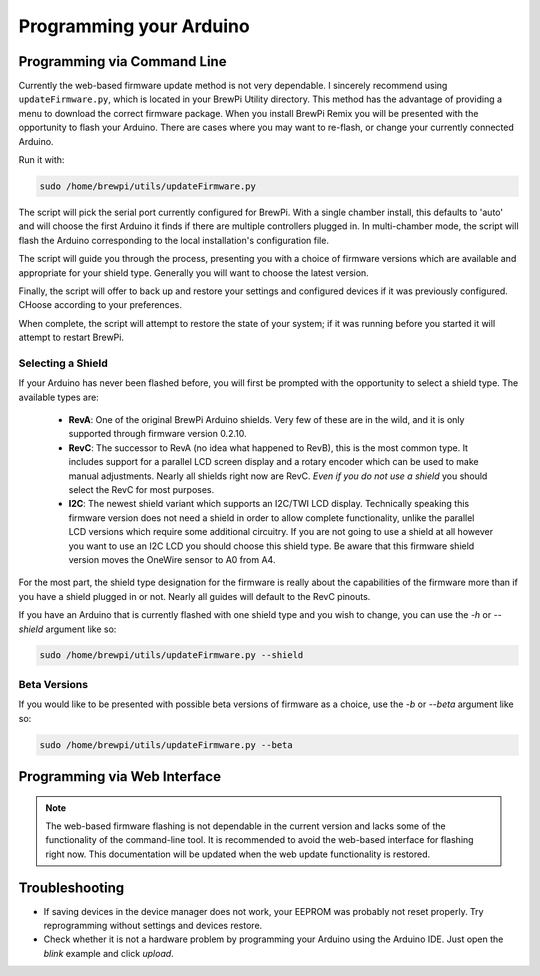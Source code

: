 Programming your Arduino
========================

Programming via Command Line
-------------------------------------
Currently the web-based firmware update method is not very dependable.  I sincerely recommend using ``updateFirmware.py``, which is located in your BrewPi Utility directory.  This method has the advantage of providing a menu to download the correct firmware package.  When you install BrewPi Remix you will be presented with the opportunity to flash your Arduino.  There are cases where you may want to re-flash, or change your currently connected Arduino.

Run it with:

.. code-block:: console

    sudo /home/brewpi/utils/updateFirmware.py

The script will pick the serial port currently configured for BrewPi.  With a single chamber install, this defaults to 'auto' and will choose the first Arduino it finds if there are multiple controllers plugged in.  In multi-chamber mode, the script will flash the Arduino corresponding to the local installation's configuration file.

The script will guide you through the process, presenting you with a choice of firmware versions which are available and appropriate for your shield type.  Generally you will want to choose the latest version.

Finally, the script will offer to back up and restore your settings and configured devices if it was previously configured.  CHoose according to your preferences.

When complete, the script will attempt to restore the state of your system; if it was running before you started it will attempt to restart BrewPi.

Selecting a Shield
^^^^^^^^^^^^^^^^^^
If your Arduino has never been flashed before, you will first be prompted with the opportunity to select a shield type. The available types are:

 - **RevA**: One of the original BrewPi Arduino shields. Very few of these are in the wild, and it is only supported through firmware version 0.2.10.
 - **RevC**: The successor to RevA (no idea what happened to RevB), this is the most common type. It includes support for a parallel LCD screen display and a rotary encoder which can be used to make manual adjustments.  Nearly all shields right now are RevC.  *Even if you do not use a shield* you should select the RevC for most purposes.
 - **I2C**: The newest shield variant which supports an I2C/TWI LCD display.  Technically speaking this firmware version does not need a shield in order to allow complete functionality, unlike the parallel LCD versions which require some additional circuitry.  If you are not going to use a shield at all however you want to use an I2C LCD you should choose this shield type.  Be aware that this firmware shield version moves the OneWire sensor to A0 from A4.

For the most part, the shield type designation for the firmware is really about the capabilities of the firmware more than if you have a shield plugged in or not.  Nearly all guides will default to the RevC pinouts.

If you have an Arduino that is currently flashed with one shield type and you wish to change, you can use the `-h` or `--shield` argument like so:

.. code-block:: console

    sudo /home/brewpi/utils/updateFirmware.py --shield

Beta Versions
^^^^^^^^^^^^^^^^^^
If you would like to be presented with possible beta versions of firmware as a choice, use the `-b` or `--beta` argument like so:

.. code-block:: console

    sudo /home/brewpi/utils/updateFirmware.py --beta

Programming via Web Interface
-------------------------------------

.. note:: The web-based firmware flashing is not dependable in the current version and lacks some of the functionality of the command-line tool.  It is recommended to avoid the web-based interface for flashing right now.  This documentation will be updated when the web update functionality is restored.

Troubleshooting
---------------
* If saving devices in the device manager does not work, your EEPROM was probably not reset properly. Try reprogramming without settings and devices restore.
* Check whether it is not a hardware problem by programming your Arduino using the Arduino IDE. Just open the `blink` example and click `upload`.
